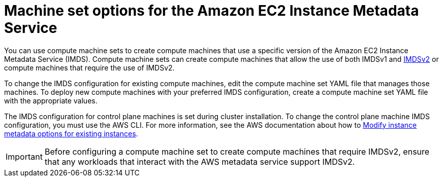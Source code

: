 // Module included in the following assemblies:
//
// * machine_management/creating_machinesets/creating-machineset-aws.adoc

:_content-type: CONCEPT
[id="machineset-imds-options_{context}"]
= Machine set options for the Amazon EC2 Instance Metadata Service

You can use compute machine sets to create compute machines that use a specific version of the Amazon EC2 Instance Metadata Service (IMDS). Compute machine sets can create compute machines that allow the use of both IMDSv1 and link:https://docs.aws.amazon.com/AWSEC2/latest/UserGuide/configuring-instance-metadata-service.html[IMDSv2] or compute machines that require the use of IMDSv2.

To change the IMDS configuration for existing compute machines, edit the compute machine set YAML file that manages those machines. To deploy new compute machines with your preferred IMDS configuration, create a compute machine set YAML file with the appropriate values.

The IMDS configuration for control plane machines is set during cluster installation. To change the control plane machine IMDS configuration, you must use the AWS CLI. For more information, see the AWS documentation about how to link:https://docs.aws.amazon.com/AWSEC2/latest/UserGuide/configuring-instance-metadata-options.html#configuring-IMDS-existing-instances[Modify instance metadata options for existing instances].

[IMPORTANT]
====
Before configuring a compute machine set to create compute machines that require IMDSv2, ensure that any workloads that interact with the AWS metadata service support IMDSv2.
====
